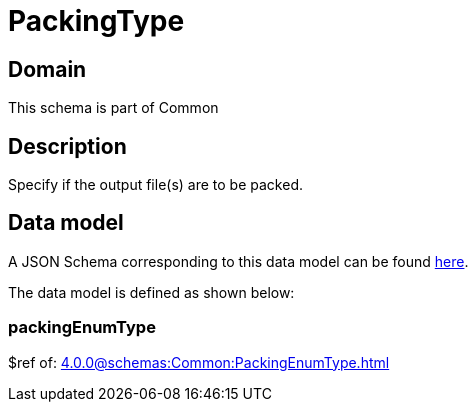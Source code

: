 = PackingType

[#domain]
== Domain

This schema is part of Common

[#description]
== Description

Specify if the output file(s) are to be packed.


[#data_model]
== Data model

A JSON Schema corresponding to this data model can be found https://tmforum.org[here].

The data model is defined as shown below:


=== packingEnumType
$ref of: xref:4.0.0@schemas:Common:PackingEnumType.adoc[]


